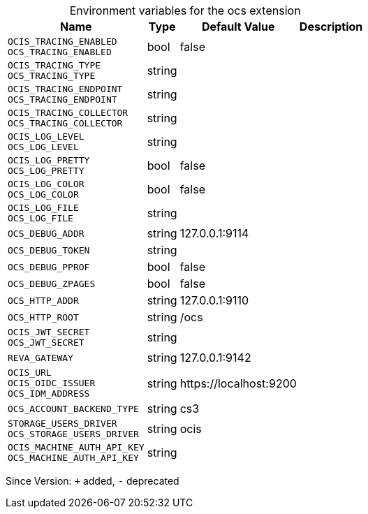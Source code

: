 [caption=]
.Environment variables for the ocs extension
[width="100%",cols="~,~,~,~",options="header"]
|===
| Name
| Type
| Default Value
| Description

|`OCIS_TRACING_ENABLED` +
`OCS_TRACING_ENABLED`
| bool
| false
| 

|`OCIS_TRACING_TYPE` +
`OCS_TRACING_TYPE`
| string
| 
| 

|`OCIS_TRACING_ENDPOINT` +
`OCS_TRACING_ENDPOINT`
| string
| 
| 

|`OCIS_TRACING_COLLECTOR` +
`OCS_TRACING_COLLECTOR`
| string
| 
| 

|`OCIS_LOG_LEVEL` +
`OCS_LOG_LEVEL`
| string
| 
| 

|`OCIS_LOG_PRETTY` +
`OCS_LOG_PRETTY`
| bool
| false
| 

|`OCIS_LOG_COLOR` +
`OCS_LOG_COLOR`
| bool
| false
| 

|`OCIS_LOG_FILE` +
`OCS_LOG_FILE`
| string
| 
| 

|`OCS_DEBUG_ADDR`
| string
| 127.0.0.1:9114
| 

|`OCS_DEBUG_TOKEN`
| string
| 
| 

|`OCS_DEBUG_PPROF`
| bool
| false
| 

|`OCS_DEBUG_ZPAGES`
| bool
| false
| 

|`OCS_HTTP_ADDR`
| string
| 127.0.0.1:9110
| 

|`OCS_HTTP_ROOT`
| string
| /ocs
| 

|`OCIS_JWT_SECRET` +
`OCS_JWT_SECRET`
| string
| 
| 

|`REVA_GATEWAY`
| string
| 127.0.0.1:9142
| 

|`OCIS_URL` +
`OCIS_OIDC_ISSUER` +
`OCS_IDM_ADDRESS`
| string
| \https://localhost:9200
| 

|`OCS_ACCOUNT_BACKEND_TYPE`
| string
| cs3
| 

|`STORAGE_USERS_DRIVER` +
`OCS_STORAGE_USERS_DRIVER`
| string
| ocis
| 

|`OCIS_MACHINE_AUTH_API_KEY` +
`OCS_MACHINE_AUTH_API_KEY`
| string
| 
| 
|===

Since Version: `+` added, `-` deprecated
